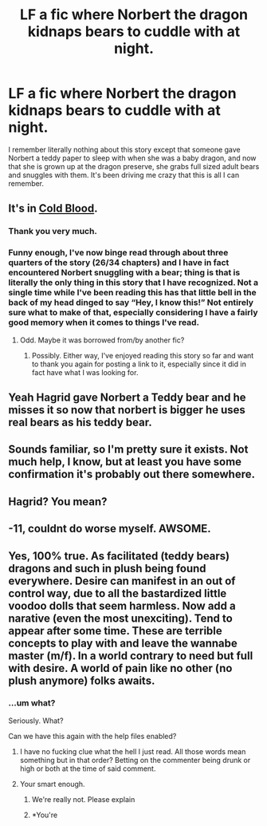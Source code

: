 #+TITLE: LF a fic where Norbert the dragon kidnaps bears to cuddle with at night.

* LF a fic where Norbert the dragon kidnaps bears to cuddle with at night.
:PROPERTIES:
:Author: HOI4Bzyzantophile
:Score: 44
:DateUnix: 1609262558.0
:DateShort: 2020-Dec-29
:FlairText: What's That Fic?
:END:
I remember literally nothing about this story except that someone gave Norbert a teddy paper to sleep with when she was a baby dragon, and now that she is grown up at the dragon preserve, she grabs full sized adult bears and snuggles with them. It's been driving me crazy that this is all I can remember.


** It's in [[https://m.fanfiction.net/s/5786099/1/][Cold Blood]].
:PROPERTIES:
:Author: TrailingOffMidSente
:Score: 17
:DateUnix: 1609267961.0
:DateShort: 2020-Dec-29
:END:

*** Thank you very much.
:PROPERTIES:
:Author: HOI4Bzyzantophile
:Score: 5
:DateUnix: 1609268019.0
:DateShort: 2020-Dec-29
:END:


*** Funny enough, I've now binge read through about three quarters of the story (26/34 chapters) and I have in fact encountered Norbert snuggling with a bear; thing is that is literally the only thing in this story that I have recognized. Not a single time while I've been reading this has that little bell in the back of my head dinged to say “Hey, I know this!” Not entirely sure what to make of that, especially considering I have a fairly good memory when it comes to things I've read.
:PROPERTIES:
:Author: HOI4Bzyzantophile
:Score: 5
:DateUnix: 1609313133.0
:DateShort: 2020-Dec-30
:END:

**** Odd. Maybe it was borrowed from/by another fic?
:PROPERTIES:
:Author: TrailingOffMidSente
:Score: 3
:DateUnix: 1609313210.0
:DateShort: 2020-Dec-30
:END:

***** Possibly. Either way, I've enjoyed reading this story so far and want to thank you again for posting a link to it, especially since it did in fact have what I was looking for.
:PROPERTIES:
:Author: HOI4Bzyzantophile
:Score: 2
:DateUnix: 1609313335.0
:DateShort: 2020-Dec-30
:END:


** Yeah Hagrid gave Norbert a Teddy bear and he misses it so now that norbert is bigger he uses real bears as his teddy bear.
:PROPERTIES:
:Author: reddog44mag
:Score: 4
:DateUnix: 1609274485.0
:DateShort: 2020-Dec-30
:END:


** Sounds familiar, so I'm pretty sure it exists. Not much help, I know, but at least you have some confirmation it's probably out there somewhere.
:PROPERTIES:
:Author: Solo_is_my_copliot
:Score: 3
:DateUnix: 1609264766.0
:DateShort: 2020-Dec-29
:END:


** Hagrid? You mean?
:PROPERTIES:
:Author: cancelledfora
:Score: 1
:DateUnix: 1609285751.0
:DateShort: 2020-Dec-30
:END:


** -11, couldnt do worse myself. AWSOME.
:PROPERTIES:
:Author: PTrackB00M
:Score: -3
:DateUnix: 1609304770.0
:DateShort: 2020-Dec-30
:END:


** Yes, 100% true. As facilitated (teddy bears) dragons and such in plush being found everywhere. Desire can manifest in an out of control way, due to all the bastardized little voodoo dolls that seem harmless. Now add a narative (even the most unexciting). Tend to appear after some time. These are terrible concepts to play with and leave the wannabe master (m/f). In a world contrary to need but full with desire. A world of pain like no other (no plush anymore) folks awaits.
:PROPERTIES:
:Author: PTrackB00M
:Score: -14
:DateUnix: 1609271196.0
:DateShort: 2020-Dec-29
:END:

*** ...um what?

Seriously. What?

Can we have this again with the help files enabled?
:PROPERTIES:
:Author: BeardInTheDark
:Score: 7
:DateUnix: 1609272001.0
:DateShort: 2020-Dec-29
:END:

**** I have no fucking clue what the hell I just read. All those words mean something but in that order? Betting on the commenter being drunk or high or both at the time of said comment.
:PROPERTIES:
:Author: DarthGhengis
:Score: 6
:DateUnix: 1609281012.0
:DateShort: 2020-Dec-30
:END:


**** Your smart enough.
:PROPERTIES:
:Author: PTrackB00M
:Score: -9
:DateUnix: 1609274893.0
:DateShort: 2020-Dec-30
:END:

***** We're really not. Please explain
:PROPERTIES:
:Author: nielswerf001
:Score: 3
:DateUnix: 1609276335.0
:DateShort: 2020-Dec-30
:END:


***** *You're
:PROPERTIES:
:Author: BeardInTheDark
:Score: 3
:DateUnix: 1609304274.0
:DateShort: 2020-Dec-30
:END:
